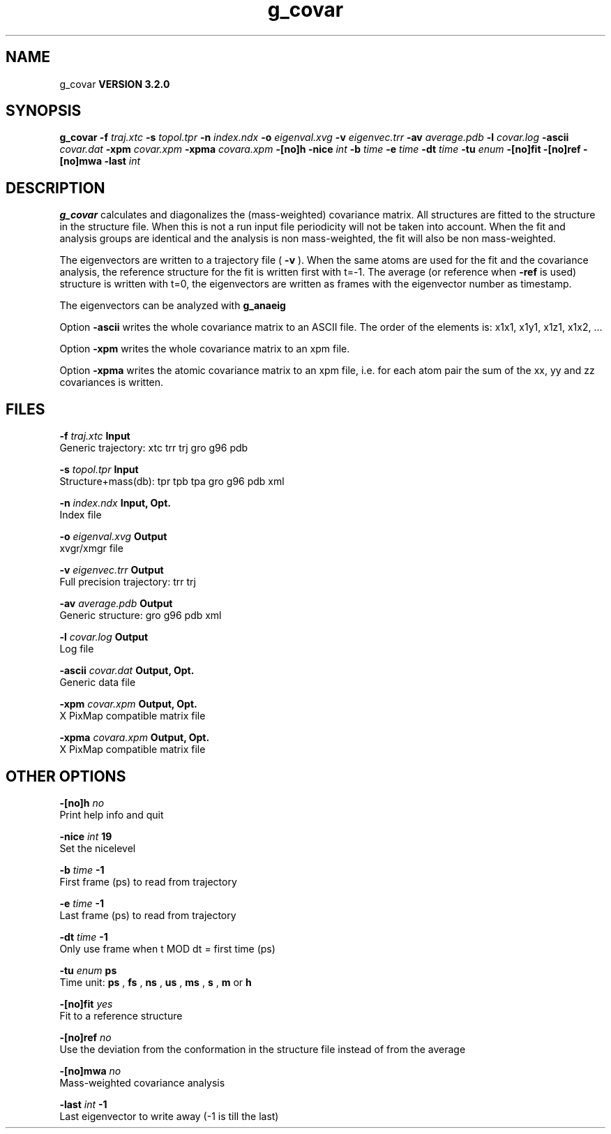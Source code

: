 .TH g_covar 1 "Sun 25 Jan 2004"
.SH NAME
g_covar
.B VERSION 3.2.0
.SH SYNOPSIS
\f3g_covar\fP
.BI "-f" " traj.xtc "
.BI "-s" " topol.tpr "
.BI "-n" " index.ndx "
.BI "-o" " eigenval.xvg "
.BI "-v" " eigenvec.trr "
.BI "-av" " average.pdb "
.BI "-l" " covar.log "
.BI "-ascii" " covar.dat "
.BI "-xpm" " covar.xpm "
.BI "-xpma" " covara.xpm "
.BI "-[no]h" ""
.BI "-nice" " int "
.BI "-b" " time "
.BI "-e" " time "
.BI "-dt" " time "
.BI "-tu" " enum "
.BI "-[no]fit" ""
.BI "-[no]ref" ""
.BI "-[no]mwa" ""
.BI "-last" " int "
.SH DESCRIPTION

.B g_covar
calculates and diagonalizes the (mass-weighted)
covariance matrix.
All structures are fitted to the structure in the structure file.
When this is not a run input file periodicity will not be taken into
account. When the fit and analysis groups are identical and the analysis
is non mass-weighted, the fit will also be non mass-weighted.



The eigenvectors are written to a trajectory file (
.B -v
).
When the same atoms are used for the fit and the covariance analysis,
the reference structure for the fit is written first with t=-1.
The average (or reference when 
.B -ref
is used) structure is
written with t=0, the eigenvectors
are written as frames with the eigenvector number as timestamp.



The eigenvectors can be analyzed with 
.B g_anaeig
.



Option 
.B -ascii
writes the whole covariance matrix to
an ASCII file. The order of the elements is: x1x1, x1y1, x1z1, x1x2, ...



Option 
.B -xpm
writes the whole covariance matrix to an xpm file.



Option 
.B -xpma
writes the atomic covariance matrix to an xpm file,
i.e. for each atom pair the sum of the xx, yy and zz covariances is
written.
.SH FILES
.BI "-f" " traj.xtc" 
.B Input
 Generic trajectory: xtc trr trj gro g96 pdb 

.BI "-s" " topol.tpr" 
.B Input
 Structure+mass(db): tpr tpb tpa gro g96 pdb xml 

.BI "-n" " index.ndx" 
.B Input, Opt.
 Index file 

.BI "-o" " eigenval.xvg" 
.B Output
 xvgr/xmgr file 

.BI "-v" " eigenvec.trr" 
.B Output
 Full precision trajectory: trr trj 

.BI "-av" " average.pdb" 
.B Output
 Generic structure: gro g96 pdb xml 

.BI "-l" " covar.log" 
.B Output
 Log file 

.BI "-ascii" " covar.dat" 
.B Output, Opt.
 Generic data file 

.BI "-xpm" " covar.xpm" 
.B Output, Opt.
 X PixMap compatible matrix file 

.BI "-xpma" " covara.xpm" 
.B Output, Opt.
 X PixMap compatible matrix file 

.SH OTHER OPTIONS
.BI "-[no]h"  "    no"
 Print help info and quit

.BI "-nice"  " int" " 19" 
 Set the nicelevel

.BI "-b"  " time" "     -1" 
 First frame (ps) to read from trajectory

.BI "-e"  " time" "     -1" 
 Last frame (ps) to read from trajectory

.BI "-dt"  " time" "     -1" 
 Only use frame when t MOD dt = first time (ps)

.BI "-tu"  " enum" " ps" 
 Time unit: 
.B ps
, 
.B fs
, 
.B ns
, 
.B us
, 
.B ms
, 
.B s
, 
.B m
or 
.B h


.BI "-[no]fit"  "   yes"
 Fit to a reference structure

.BI "-[no]ref"  "    no"
 Use the deviation from the conformation in the structure file instead of from the average

.BI "-[no]mwa"  "    no"
 Mass-weighted covariance analysis

.BI "-last"  " int" " -1" 
 Last eigenvector to write away (-1 is till the last)

